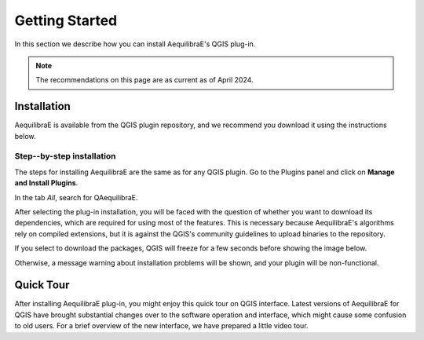 .. _getting_started:

Getting Started
===============

In this section we describe how you can install AequilibraE's QGIS plug-in.

.. note::

    The recommendations on this page are as current as of April 2024.

Installation
------------

AequilibraE is available from the QGIS plugin repository, and we recommend you
download it using the instructions below.

.. index:: installation

Step--by-step installation
~~~~~~~~~~~~~~~~~~~~~~~~~~

The steps for installing AequilibraE are the same as for any QGIS plugin.
Go to the Plugins panel and click on **Manage and Install Plugins**.

.. image:: ../images/getting_started_1.png
    :align: center
    :alt: First step

In the tab *All*, search for QAequilibraE.

.. image:: ../images/getting_started_2.png
    :align: center
    :alt: Second step

After selecting the plug-in installation, you will be faced with the question of whether you
want to download its dependencies, which are required for using most of the
features. This is necessary because AequilibraE's algorithms rely on compiled
extensions, but it is against the QGIS's community guidelines to upload binaries
to the repository.

.. image:: ../images/getting_started_3.png
    :align: center
    :alt: Third step

If you select to download the packages, QGIS will freeze for a few seconds before
showing the image below.

.. image:: ../images/getting_started_4.png
    :align: center
    :alt: Fourth step

Otherwise, a message warning about installation problems will be shown, and your
plugin will be non-functional.

.. image:: ../images/getting_started_5.png
    :align: center
    :alt: Fifth step

.. _quicktour_video:

Quick Tour
----------

After installing AequilibraE plug-in, you might enjoy this quick tour on QGIS interface.
Latest versions of AequilibraE for QGIS have brought substantial changes over to the
software operation and interface, which might cause some confusion to old users. For a brief overview
of the new interface, we have prepared a little video tour.

.. raw:: html

    <iframe width="560" height="315" src="https://www.youtube.com/embed/oZEcjiBRaok"
     frameborder="0" allow="accelerometer; autoplay; encrypted-media; gyroscope;
     picture-in-picture" allowfullscreen></iframe>
